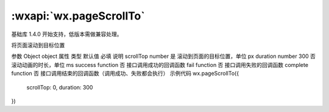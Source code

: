 :wxapi:`wx.pageScrollTo`
===============

.. function:: wx.pageScrollTo(Object object)

基础库 1.4.0 开始支持，低版本需做兼容处理。

将页面滚动到目标位置

参数
Object object
属性	类型	默认值	必填	说明
scrollTop	number		是	滚动到页面的目标位置，单位 px
duration	number	300	否	滚动动画的时长，单位 ms
success	function		否	接口调用成功的回调函数
fail	function		否	接口调用失败的回调函数
complete	function		否	接口调用结束的回调函数（调用成功、失败都会执行）
示例代码
wx.pageScrollTo({
  scrollTop: 0,
  duration: 300
})
